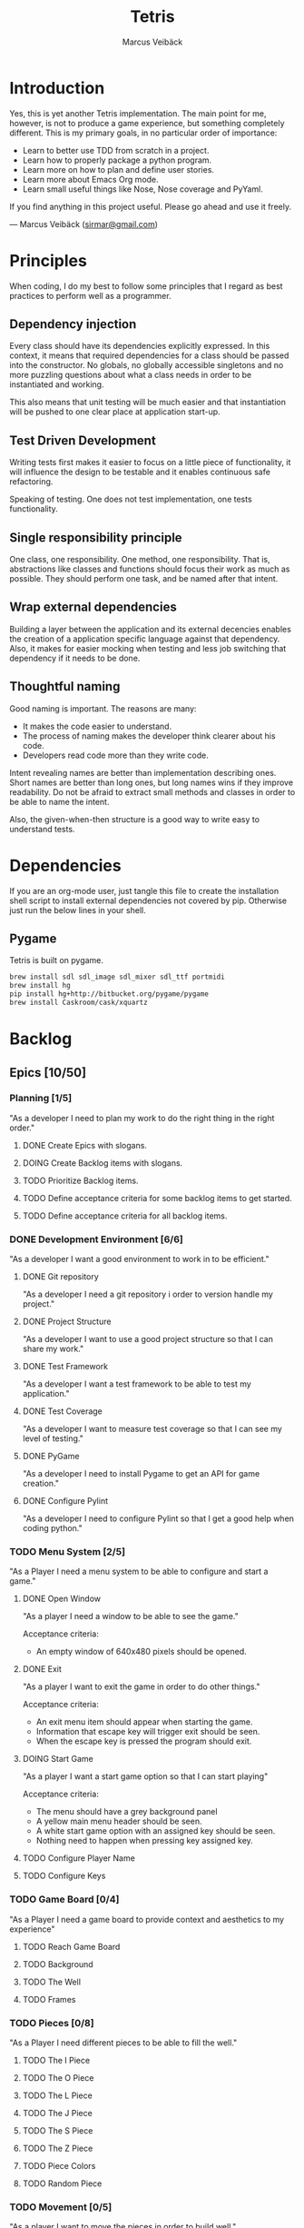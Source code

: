 #+TITLE: Tetris
#+AUTHOR: Marcus Veibäck
#+EMAIL: sirmar@gmail

* Introduction
Yes, this is yet another Tetris implementation. The main point for me, however,
is not to produce a game experience, but something completely different. This
is my primary goals, in no particular order of importance:

- Learn to better use TDD from scratch in a project.
- Learn how to properly package a python program.
- Learn more on how to plan and define user stories.
- Learn more about Emacs Org mode.
- Learn small useful things like Nose, Nose coverage and PyYaml.

If you find anything in this project useful. Please go ahead and use
it freely.

--- Marcus Veibäck ([[mailto:sirmar@gmail.com][sirmar@gmail.com]])

* Principles
When coding, I do my best to follow some principles that I regard as
best practices to perform well as a programmer.

** Dependency injection
Every class should have its dependencies explicitly expressed. In this
context, it means that required dependencies for a class should be
passed into the constructor. No globals, no globally accessible singletons
and no more puzzling questions about what a class needs in order to be
instantiated and working.

This also means that unit testing will be much easier and that
instantiation will be pushed to one clear place at application
start-up.

** Test Driven Development
Writing tests first makes it easier to focus on a little piece of
functionality, it will influence the design to be testable and it
enables continuous safe refactoring.

Speaking of testing. One does not test implementation, one tests
functionality.

** Single responsibility principle
One class, one responsibility. One method, one responsibility. That is,
abstractions like classes and functions should focus their work as
much as possible. They should perform one task, and be named after that
intent.

** Wrap external dependencies
Building a layer between the application and its external decencies
enables the creation of a application specific language against that
dependency. Also, it makes for easier mocking when testing and less job
switching that dependency if it needs to be done.

** Thoughtful naming
Good naming is important. The reasons are many:
- It makes the code easier to understand.
- The process of naming makes the developer think clearer about his code.
- Developers read code more than they write code.

Intent revealing names are better than implementation describing ones.
Short names are better than long ones, but long names wins if they improve
readability. Do not be afraid to extract small methods and classes in
order to be able to name the intent.

Also, the given-when-then structure is a good way to write easy to
understand tests.

* Dependencies
If you are an org-mode user, just tangle this file to create the
installation shell script to install external dependencies not covered
by pip. Otherwise just run the below lines in your shell.

** Pygame
Tetris is built on pygame.

#+BEGIN_SRC sh :tangle install_pygame.sh :shebang "#!/bin/bash"
  brew install sdl sdl_image sdl_mixer sdl_ttf portmidi
  brew install hg
  pip install hg+http://bitbucket.org/pygame/pygame
  brew install Caskroom/cask/xquartz
#+END_SRC

* Backlog
** Epics [10/50]
*** Planning [1/5]
"As a developer I need to plan my work to do the right thing in the right order."
**** DONE Create Epics with slogans.
CLOSED: [2015-02-04 Wed 22:22]
**** DOING Create Backlog items with slogans.
**** TODO Prioritize Backlog items.
**** TODO Define acceptance criteria for some backlog items to get started.
**** TODO Define acceptance criteria for all backlog items.
*** DONE Development Environment [6/6]
CLOSED: [2015-02-08 Sun 15:13]
"As a developer I want a good environment to work in to be efficient."
**** DONE Git repository
CLOSED: [2015-02-04 Wed 21:06]
"As a developer I need a git repository i order to version handle
my project."
**** DONE Project Structure
CLOSED: [2015-02-05 Thu 20:20]
"As a developer I want to use a good project structure so that I
can share my work."

**** DONE Test Framework
CLOSED: [2015-02-05 Thu 20:21]
"As a developer I want a test framework to be able to test my application."

**** DONE Test Coverage
CLOSED: [2015-02-05 Thu 20:43]
"As a developer I want to measure test coverage so that I can see my level
of testing."

**** DONE PyGame
CLOSED: [2015-02-05 Thu 21:45]
"As a developer I need to install Pygame to get an API for game creation."

**** DONE Configure Pylint
CLOSED: [2015-02-08 Sun 15:13]
"As a developer I need to configure Pylint so that I get a good help
when coding python."

*** TODO Menu System [2/5]
"As a Player I need a menu system to be able to configure and start a game."

**** DONE Open Window
CLOSED: [2015-02-08 Sun 15:13]
"As a player I need a window to be able to see the game."

Acceptance criteria:
- An empty window of 640x480 pixels should be opened.

**** DONE Exit
CLOSED: [2015-02-11 Wed 19:27]
"As a player I want to exit the game in order to do other things."

Acceptance criteria:
- An exit menu item should appear when starting the game.
- Information that escape key will trigger exit should be seen.
- When the escape key is pressed the program should exit.

**** DOING Start Game
"As a player I want a start game option so that I can start playing"

Acceptance criteria:
- The menu should have a grey background panel
- A yellow main menu header should be seen.
- A white start game option with an assigned key should be seen.
- Nothing need to happen when pressing key assigned key.

**** TODO Configure Player Name
**** TODO Configure Keys
*** TODO Game Board [0/4]
"As a Player I need a game board to provide context and
aesthetics to my experience"
**** TODO Reach Game Board
**** TODO Background
**** TODO The Well
**** TODO Frames
*** TODO Pieces [0/8]
"As a Player I need different pieces to be able to fill the well."
**** TODO The I Piece
**** TODO The O Piece
**** TODO The L Piece
**** TODO The J Piece
**** TODO The S Piece
**** TODO The Z Piece
**** TODO Piece Colors
**** TODO Random Piece
*** TODO Movement [0/5]
"As a player I want to move the pieces in order to build well."
**** TODO Sideways
**** TODO Instant Down
**** TODO Rotate
**** TODO Fast Down
**** TODO Gravity
*** TODO Rules [0/3]
"As a player I need game rules to have fun."
**** TODO Remove Full Rows
**** TODO Increase Gravity
**** TODO Game Over
*** TODO Extra Game Information [0/3]
"As a player I want more in game data to add to my experience."
**** TODO Next Piece
**** TODO Score Board
**** TODO High Score
*** TODO More Players [0/0]
"As a player I want to play together with others to have more fun."
*** TODO Animations [0/0]
"As a player I want animation so that the game looks prettier."
*** TODO Sound Effects [0/0]
"As a player I want sound to make the game cooler."
*** TODO Create Package [0/0]
"As a player I want a package in order to install the game easier."
** Bugs [0/0]
